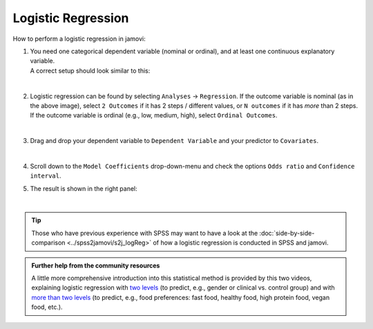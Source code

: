 .. sectionauthor:: `Jonas Rafi <https://www.su.se/english/profiles/jora9288-1.283149>`__

===================
Logistic Regression
===================

| How to perform a logistic regression in jamovi:

#. | You need one |nominal| |ordinal| categorical dependent variable (nominal or ordinal), and at least one continuous explanatory variable.
     
   | A correct setup should look similar to this:
   
   |data_format_regression_logistic|
   
   | 

#. | Logistic regression can be found by selecting ``Analyses`` → ``Regression``. If the outcome variable is nominal (as in the above image), select
     ``2 Outcomes`` if it has 2 steps / different values, or ``N outcomes`` if it has *more* than 2 steps. If the outcome variable is ordinal (e.g., low,
     medium, high), select ``Ordinal Outcomes``.

   |select_regression_logistic|

   | 

#. | Drag and drop your dependent variable to ``Dependent Variable`` and your predictor to ``Covariates``.

   |add_var_regression_logistic|

   | 

#. | Scroll down to the ``Model Coefficients`` drop-down-menu and check the options ``Odds ratio`` and ``Confidence interval``.

   |options_regression_logistic|

#. | The result is shown in the right panel:

   |output_regression_logistic|

   |


.. tip::

   | Those who have previous experience with SPSS may want to have a look at the :doc:`side-by-side-comparison <../spss2jamovi/s2j_logReg>` of how a logistic
     regression is conducted in SPSS and jamovi.


.. admonition:: Further help from the community resources
   
   | A little more comprehensive introduction into this statistical method is provided by this two videos, explaining logistic regression with `two levels
     <https://www.youtube.com/embed/s7GL0z-3ymA?list=PLkk92zzyru5OAtc_ItUubaSSq6S_TGfRn>`__ (to predict, e.g., gender or clinical vs. control group) and with
     `more than two levels <https://www.youtube.com/embed/nuyEUEBf-GQ?list=PLkk92zzyru5OAtc_ItUubaSSq6S_TGfRn>`__ (to predict, e.g., food preferences: fast
     food, healthy food, high protein food, vegan food, etc.).
     

.. ---------------------------------------------------------------------

.. |nominal|                           image:: ../_images/variable-nominal.*
   :width: 16px
.. |ordinal|                           image:: ../_images/variable-ordinal.*
   :width: 16px
.. |continuous|                        image:: ../_images/variable-continuous.*
   :width: 16px
.. |data_format_regression_logistic|   image:: ../_images/jg_data_format_regression_logistic.jpg
   :width: 25%
.. |select_regression_logistic|        image:: ../_images/jg_select_regression_logistic.jpg
   :width: 40% 
.. |add_var_regression_logistic|       image:: ../_images/jg_add_var_regression_logistic.jpg
   :width: 70%
.. |options_regression_logistic|       image:: ../_images/jg_options_regression_logistic.jpg
   :width: 70%
.. |output_regression_logistic|        image:: ../_images/jg_output_regression_logistic.jpg
   :width: 50%
